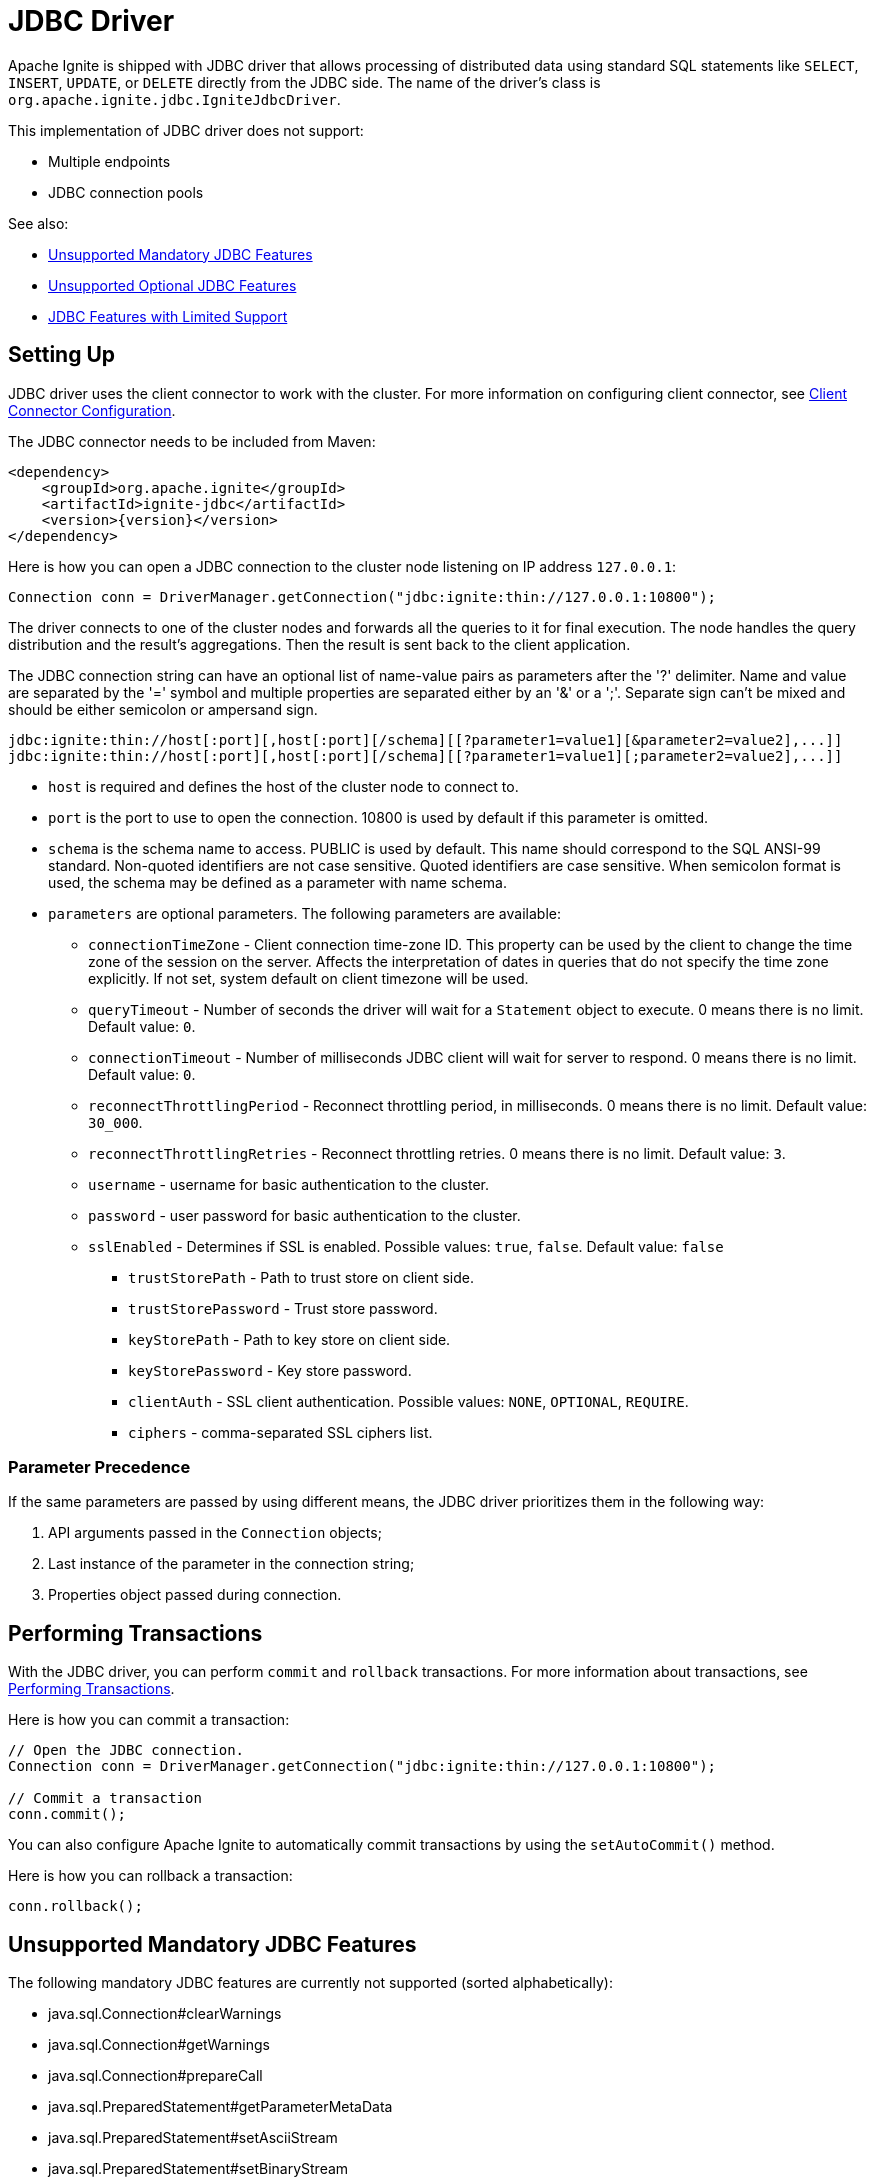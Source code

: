 // Licensed to the Apache Software Foundation (ASF) under one or more
// contributor license agreements.  See the NOTICE file distributed with
// this work for additional information regarding copyright ownership.
// The ASF licenses this file to You under the Apache License, Version 2.0
// (the "License"); you may not use this file except in compliance with
// the License.  You may obtain a copy of the License at
//
// http://www.apache.org/licenses/LICENSE-2.0
//
// Unless required by applicable law or agreed to in writing, software
// distributed under the License is distributed on an "AS IS" BASIS,
// WITHOUT WARRANTIES OR CONDITIONS OF ANY KIND, either express or implied.
// See the License for the specific language governing permissions and
// limitations under the License.
= JDBC Driver

Apache Ignite is shipped with JDBC driver that allows processing of distributed data using standard SQL statements like `SELECT`, `INSERT`, `UPDATE`, or `DELETE` directly from the JDBC side. The name of the driver's class is `org.apache.ignite.jdbc.IgniteJdbcDriver`.

This implementation of JDBC driver does not support:

* Multiple endpoints
* JDBC connection pools

See also:

* <<Unsupported Mandatory JDBC Features>>
* <<Unsupported Optional JDBC Features>>
* <<JDBC Features with Limited Support>>

== Setting Up

JDBC driver uses the client connector to work with the cluster. For more information on configuring client connector, see link:developers-guide/clients/overview#client-connector-configuration[Client Connector Configuration].

The JDBC connector needs to be included from Maven:

[source, xml, subs="attributes,specialchars"]
----
<dependency>
    <groupId>org.apache.ignite</groupId>
    <artifactId>ignite-jdbc</artifactId>
    <version>{version}</version>
</dependency>
----

Here is how you can open a JDBC connection to the cluster node listening on IP address `127.0.0.1`:

[source, java]
----
Connection conn = DriverManager.getConnection("jdbc:ignite:thin://127.0.0.1:10800");
----

The driver connects to one of the cluster nodes and forwards all the queries to it for final execution. The node handles the query distribution and the result's aggregations. Then the result is sent back to the client application.

The JDBC connection string can have an optional list of name-value pairs as parameters after the '?' delimiter. Name and value are separated by the '=' symbol and multiple properties are separated either by an '&' or a ';'.
Separate sign can't be mixed and should be either semicolon or ampersand sign.

[source, java]
----
jdbc:ignite:thin://host[:port][,host[:port][/schema][[?parameter1=value1][&parameter2=value2],...]]
jdbc:ignite:thin://host[:port][,host[:port][/schema][[?parameter1=value1][;parameter2=value2],...]]
----

* `host` is required and defines the host of the cluster node to connect to.
* `port` is the port to use to open the connection. 10800 is used by default if this parameter is omitted.
* `schema` is the schema name to access. PUBLIC is used by default. This name should correspond to the SQL ANSI-99 standard. Non-quoted identifiers are not case sensitive. Quoted identifiers are case sensitive. When semicolon format is used, the schema may be defined as a parameter with name schema.
* `parameters` are optional parameters. The following parameters are available:
** `connectionTimeZone` - Client connection time-zone ID. This property can be used by the client to change the time zone of the session on the server. Affects the interpretation of dates in queries that do not specify the time zone explicitly. If not set, system default on client timezone will be used.
** `queryTimeout` - Number of seconds the driver will wait for a `Statement` object to execute. 0 means there is no limit. Default value: `0`.
** `connectionTimeout` - Number of milliseconds JDBC client will wait for server to respond. 0 means there is no limit. Default value: `0`.
** `reconnectThrottlingPeriod` - Reconnect throttling period, in milliseconds. 0 means there is no limit. Default value: `30_000`.
** `reconnectThrottlingRetries` - Reconnect throttling retries. 0 means there is no limit. Default value: `3`.
** `username` - username for basic authentication to the cluster.
** `password` - user password for basic authentication to the cluster.
** `sslEnabled` - Determines if SSL is enabled. Possible values: `true`, `false`. Default value: `false`
*** `trustStorePath` - Path to trust store on client side.
*** `trustStorePassword` - Trust store password.
*** `keyStorePath` - Path to key store on client side.
*** `keyStorePassword` - Key store password.
*** `clientAuth` - SSL client authentication. Possible values: `NONE`, `OPTIONAL`, `REQUIRE`.
*** `ciphers` - comma-separated SSL ciphers list.

=== Parameter Precedence

If the same parameters are passed by using different means, the JDBC driver prioritizes them in the following way:

1. API arguments passed in the `Connection` objects;
2. Last instance of the parameter in the connection string;
3. Properties object passed during connection.

== Performing Transactions

With the JDBC driver, you can  perform `commit` and `rollback` transactions. For more information about transactions, see link:developers-guide/transactions[Performing Transactions].

Here is how you can commit a transaction:

[source, java]
----
// Open the JDBC connection.
Connection conn = DriverManager.getConnection("jdbc:ignite:thin://127.0.0.1:10800");

// Commit a transaction
conn.commit();
----

You can also configure Apache Ignite to automatically commit transactions by using the `setAutoCommit()` method.

Here is how you can rollback a transaction:

[source, java]
----
conn.rollback();
----

== Unsupported Mandatory JDBC Features

The following mandatory JDBC features are currently not supported (sorted alphabetically):

* java.sql.Connection#clearWarnings
* java.sql.Connection#getWarnings
* java.sql.Connection#prepareCall
* java.sql.PreparedStatement#getParameterMetaData
* java.sql.PreparedStatement#setAsciiStream
* java.sql.PreparedStatement#setBinaryStream
* java.sql.PreparedStatement#setCharacterStream
* java.sql.ResultSet#clearWarnings
* java.sql.ResultSet#getAsciiStream
* java.sql.ResultSet#getBinaryStream
* java.sql.ResultSet#getCharacterStream
* java.sql.ResultSet#getWarnings
* java.sql.ResultSet#setFetchDirection
* java.sql.Statement#clearWarnings
* java.sql.Statement#getWarnings
* java.sql.Statement#setEscapeProcessing
* java.sql.Statement#setFetchDirection
* java.sql.Statement#setMaxFieldSize

== Unsupported Optional JDBC Features

The following optional JDBC features are currently not supported (sorted alphabetically):

* java.sql.Connection#createArrayOf
* java.sql.Connection#createBlob
* java.sql.Connection#createClob
* java.sql.Connection#createNClob
* java.sql.Connection#createSQLXML
* java.sql.Connection#createStruct
* java.sql.Connection#getTypeMap
* java.sql.Connection#releaseSavepoint
* java.sql.Connection#setSavepoint
* java.sql.Connection#setTypeMap
* java.sql.Driver#getParentLogger
* java.sql.PreparedStatement#getMetaData
* java.sql.PreparedStatement#setArray
* java.sql.PreparedStatement#setBlob
* java.sql.PreparedStatement#setClob
* java.sql.PreparedStatement#setNCharacterStream
* java.sql.PreparedStatement#setNClob
* java.sql.PreparedStatement#setRef
* java.sql.PreparedStatement#setRowId
* java.sql.PreparedStatement#setSQLXML
* java.sql.PreparedStatement#setUnicodeStream
* java.sql.PreparedStatement#setURL
* java.sql.ResultSet#cancelRowUpdates
* java.sql.ResultSet#deleteRow
* java.sql.ResultSet#getArray
* java.sql.ResultSet#getBlob
* java.sql.ResultSet#getClob
* java.sql.ResultSet#getNCharacterStream
* java.sql.ResultSet#getNClob
* java.sql.ResultSet#getRef
* java.sql.ResultSet#getRowId
* java.sql.ResultSet#getSQLXML
* java.sql.ResultSet#getUnicodeStream
* java.sql.ResultSet#insertRow
* java.sql.ResultSet#moveToInsertRow
* java.sql.ResultSet#refreshRow
* java.sql.ResultSet#updateArray
* java.sql.ResultSet#updateAsciiStream
* java.sql.ResultSet#updateBigDecimal
* java.sql.ResultSet#updateBinaryStream
* java.sql.ResultSet#updateBlob
* java.sql.ResultSet#updateBoolean
* java.sql.ResultSet#updateByte
* java.sql.ResultSet#updateBytes
* java.sql.ResultSet#updateCharacterStream
* java.sql.ResultSet#updateClob
* java.sql.ResultSet#updateDate
* java.sql.ResultSet#updateDouble
* java.sql.ResultSet#updateFloat
* java.sql.ResultSet#updateInt
* java.sql.ResultSet#updateLong
* java.sql.ResultSet#updateNCharacterStream
* java.sql.ResultSet#updateNClob
* java.sql.ResultSet#updateNString
* java.sql.ResultSet#updateNull
* java.sql.ResultSet#updateObject
* java.sql.ResultSet#updateRef
* java.sql.ResultSet#updateRow
* java.sql.ResultSet#updateRowId
* java.sql.ResultSet#updateShort
* java.sql.ResultSet#updateSQLXML
* java.sql.ResultSet#updateString
* java.sql.ResultSet#updateTime
* java.sql.ResultSet#updateTimestamp
* java.sql.Statement#getGeneratedKeys
* java.sql.Statement#setCursorName
* java.sql.Statement#setPoolable

== JDBC Features with Limited Support

The following JDBC features are supported only in specific cases:

[cols="1,3",opts="header", stripes=none]
|======
|Feature|Supported Cases
|java.sql.Connection#prepareStatement| autoGeneratedKeys=Statement.NO_GENERATED_KEYS, resultSetType=ResultSet.TYPE_FORWARD_ONLY, resultSetConcurrency=ResultSet.CONCUR_READ_ONLY, null or empty columnIndexes, and null or empty columnNames.
|java.sql.Connection#rollback| Without savepoint.
|java.sql.Statement#execute| autoGeneratedKeys=Statement.NO_GENERATED_KEYS, null or empty columnIndexes, and null or empty columnNames.
|java.sql.Statement#executeUpdate| autoGeneratedKeys=Statement.NO_GENERATED_KEYS, null or empty columnIndexes, and null or empty columnNames.
|java.sql.Statement#getMoreResults| current=Statement.CLOSE_CURRENT_RESULT.
|======